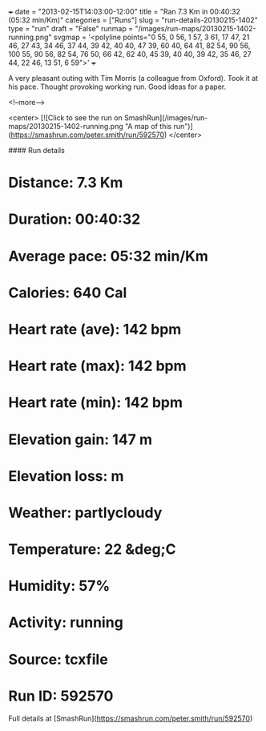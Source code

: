 +++
date = "2013-02-15T14:03:00-12:00"
title = "Ran 7.3 Km in 00:40:32 (05:32 min/Km)"
categories = ["Runs"]
slug = "run-details-20130215-1402"
type = "run"
draft = "False"
runmap = "/images/run-maps/20130215-1402-running.png"
svgmap = '<polyline points="0 55, 0 56, 1 57, 3 61, 17 47, 21 46, 27 43, 34 46, 37 44, 39 42, 40 40, 47 39, 60 40, 64 41, 82 54, 90 56, 100 55, 90 56, 82 54, 76 50, 66 42, 62 40, 45 39, 40 40, 39 42, 35 46, 27 44, 22 46, 13 51, 6 59">'
+++

A very pleasant outing with Tim Morris (a colleague from Oxford). Took it at his pace. Thought provoking working run. Good ideas for a paper. 

<!--more-->

<center>
[![Click to see the run on SmashRun](/images/run-maps/20130215-1402-running.png "A map of this run")](https://smashrun.com/peter.smith/run/592570)
</center>

#### Run details

* Distance: 7.3 Km
* Duration: 00:40:32
* Average pace: 05:32 min/Km
* Calories: 640 Cal
* Heart rate (ave): 142 bpm
* Heart rate (max): 142 bpm
* Heart rate (min): 142 bpm
* Elevation gain: 147 m
* Elevation loss:  m
* Weather: partlycloudy
* Temperature: 22 &deg;C
* Humidity: 57%
* Activity: running
* Source: tcxfile
* Run ID: 592570

Full details at [SmashRun](https://smashrun.com/peter.smith/run/592570)